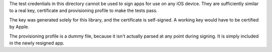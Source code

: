 The test credentials in this directory cannot be used to sign apps for use on any iOS device. They
are sufficiently similar to a real key, certificate and provisioning profile to make
the tests pass. 

The key was generated solely for this library, and the certificate is self-signed. A working
key would have to be certified by Apple.

The provisioning profile is a dummy file, because it isn't actually parsed at any point
during signing. It is simply included in the newly resigned app. 
